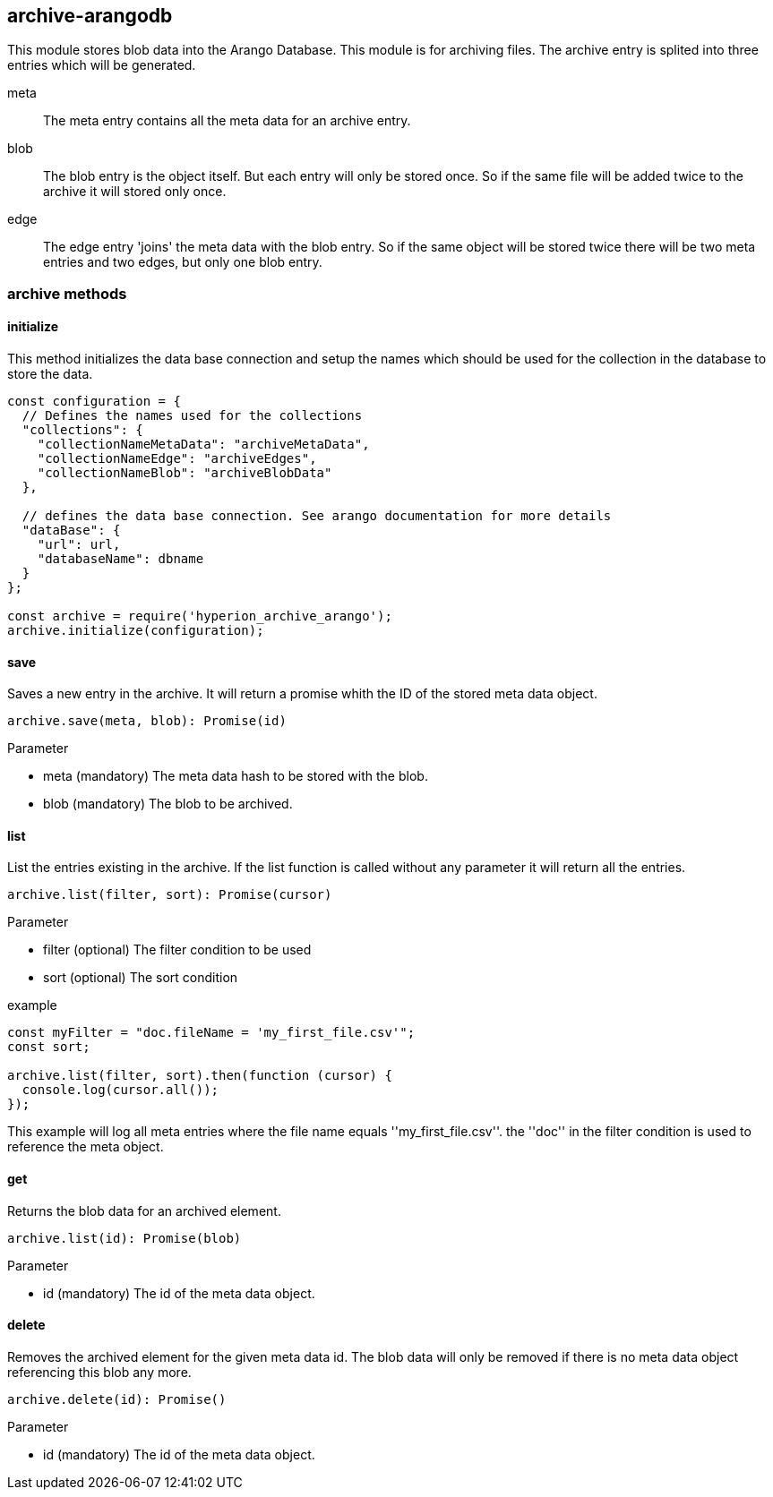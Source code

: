 == archive-arangodb
This module stores blob data into the Arango Database. This module is for archiving files.
The archive entry is splited into three entries which will be generated.

meta::
The meta entry contains all the meta data for an archive entry.

blob::
The blob entry is the object itself. But each entry will only be stored once. So
if the same file will be added twice to the archive it will stored only once.

edge::
The edge entry 'joins' the meta data with the blob entry. So if the same object will be stored
twice there will be two meta entries and two edges, but only one blob entry.

=== archive methods

==== initialize
This method initializes the data base connection and setup the names which should
be used for the collection in the database to store the data.

[source, js]
----
const configuration = {
  // Defines the names used for the collections
  "collections": {
    "collectionNameMetaData": "archiveMetaData",
    "collectionNameEdge": "archiveEdges",
    "collectionNameBlob": "archiveBlobData"
  },

  // defines the data base connection. See arango documentation for more details
  "dataBase": {
    "url": url,
    "databaseName": dbname
  }
};

const archive = require('hyperion_archive_arango');
archive.initialize(configuration);
----

==== save
Saves a new entry in the archive.
It will return a promise whith the ID of the stored meta data object.

[source, js]
----
archive.save(meta, blob): Promise(id)
----

Parameter

* meta (mandatory) The meta data hash to be stored with the blob.
* blob (mandatory) The blob to be archived.


==== list
List the entries existing in the archive.
If the list function is called without any parameter it will return all the entries.

[source, js]
----
archive.list(filter, sort): Promise(cursor)
----

Parameter

* filter (optional) The filter condition to be used
* sort (optional) The sort condition

.example
[source, js]
----
const myFilter = "doc.fileName = 'my_first_file.csv'";
const sort;

archive.list(filter, sort).then(function (cursor) {
  console.log(cursor.all());
});
----

This example will log all meta entries where the file name equals ''my_first_file.csv''.
the ''doc'' in the filter condition is used to reference the meta object.


==== get
Returns the blob data for an archived element.

[source, js]
----
archive.list(id): Promise(blob)
----

Parameter

* id (mandatory) The id of the meta data object.

==== delete
Removes the archived element for the given meta data id.
The blob data will only be removed if there is no meta data object
referencing this blob any more.

[source, js]
----
archive.delete(id): Promise()
----

Parameter

* id (mandatory) The id of the meta data object.
